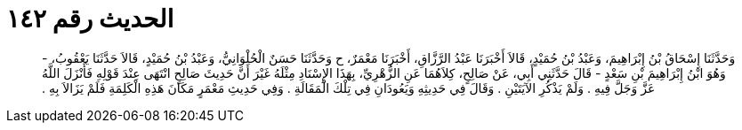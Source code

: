 
= الحديث رقم ١٤٢

[quote.hadith]
وَحَدَّثَنَا إِسْحَاقُ بْنُ إِبْرَاهِيمَ، وَعَبْدُ بْنُ حُمَيْدٍ، قَالاَ أَخْبَرَنَا عَبْدُ الرَّزَّاقِ، أَخْبَرَنَا مَعْمَرٌ، ح وَحَدَّثَنَا حَسَنٌ الْحُلْوَانِيُّ، وَعَبْدُ بْنُ حُمَيْدٍ، قَالاَ حَدَّثَنَا يَعْقُوبُ، - وَهُوَ ابْنُ إِبْرَاهِيمَ بْنِ سَعْدٍ - قَالَ حَدَّثَنِي أَبِي، عَنْ صَالِحٍ، كِلاَهُمَا عَنِ الزُّهْرِيِّ، بِهَذَا الإِسْنَادِ مِثْلَهُ غَيْرَ أَنَّ حَدِيثَ صَالِحٍ انْتَهَى عِنْدَ قَوْلِهِ فَأَنْزَلَ اللَّهُ عَزَّ وَجَلَّ فِيهِ ‏.‏ وَلَمْ يَذْكُرِ الآيَتَيْنِ ‏.‏ وَقَالَ فِي حَدِيثِهِ وَيَعُودَانِ فِي تِلْكَ الْمَقَالَةِ ‏.‏ وَفِي حَدِيثِ مَعْمَرٍ مَكَانَ هَذِهِ الْكَلِمَةِ فَلَمْ يَزَالاَ بِهِ ‏.‏